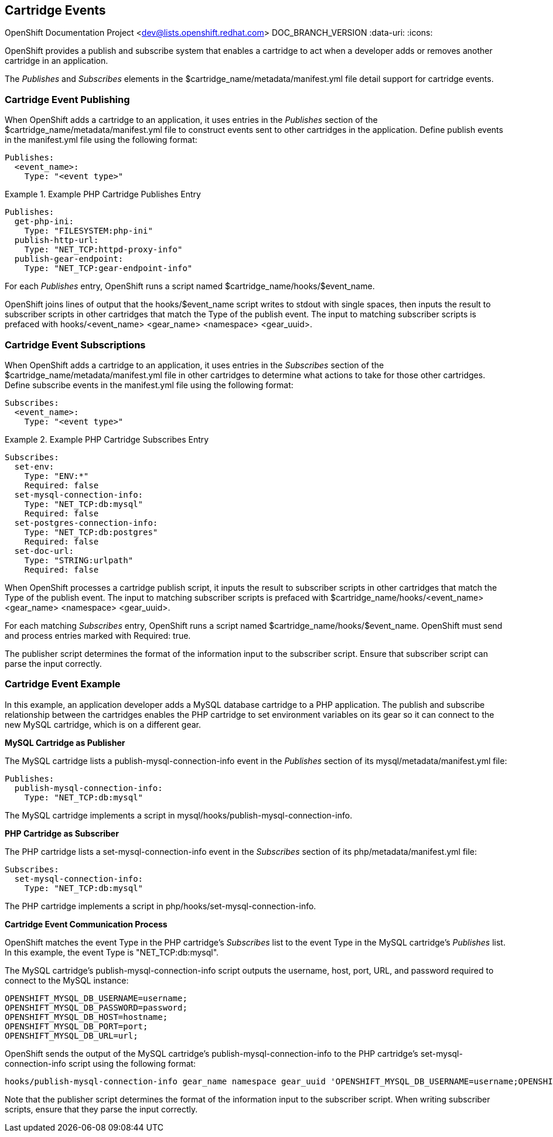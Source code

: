 [[chap-Cartridge_Events]]

== Cartridge Events

OpenShift Documentation Project <dev@lists.openshift.redhat.com>
DOC_BRANCH_VERSION
:data-uri:
:icons:

OpenShift provides a publish and subscribe system that enables a cartridge to act when a developer adds or removes another cartridge in an application. 

The _Publishes_ and _Subscribes_ elements in the [filename]#$cartridge_name/metadata/manifest.yml# file detail support for cartridge events. 

[[Cartridge_Event_Publishing1]]


=== Cartridge Event Publishing

When OpenShift adds a cartridge to an application, it uses entries in the _Publishes_ section of the [filename]#$cartridge_name/metadata/manifest.yml# file to construct events sent to other cartridges in the application. Define publish events in the [filename]#manifest.yml# file using the following format:

----
Publishes:
  <event_name>:
    Type: "<event type>"

----

 

.Example PHP Cartridge Publishes Entry
====

----
Publishes:
  get-php-ini:
    Type: "FILESYSTEM:php-ini"
  publish-http-url:
    Type: "NET_TCP:httpd-proxy-info"
  publish-gear-endpoint:
    Type: "NET_TCP:gear-endpoint-info"

----
====

For each _Publishes_ entry, OpenShift runs a script named [filename]#$cartridge_name/hooks/$event_name#. 

OpenShift joins lines of output that the [filename]#hooks/$event_name# script writes to [literal]#stdout# with single spaces, then inputs the result to subscriber scripts in other cartridges that match the [variable]#Type# of the publish event. The input to matching subscriber scripts is prefaced with [filename]#hooks/<event_name> <gear_name> <namespace> <gear_uuid>#. 

[[Cartridge_Event_Subscriptions]]


=== Cartridge Event Subscriptions

When OpenShift adds a cartridge to an application, it uses entries in the _Subscribes_ section of the [filename]#$cartridge_name/metadata/manifest.yml# file in other cartridges to determine what actions to take for those other cartridges. Define subscribe events in the [filename]#manifest.yml# file using the following format:

----
Subscribes:
  <event_name>:
    Type: "<event type>"
----

 

.Example PHP Cartridge Subscribes Entry
====

----
Subscribes:
  set-env:
    Type: "ENV:*"
    Required: false
  set-mysql-connection-info:
    Type: "NET_TCP:db:mysql"
    Required: false
  set-postgres-connection-info:
    Type: "NET_TCP:db:postgres"
    Required: false
  set-doc-url:
    Type: "STRING:urlpath"
    Required: false

----
====

When OpenShift processes a cartridge publish script, it inputs the result to subscriber scripts in other cartridges that match the [variable]#Type# of the publish event. The input to matching subscriber scripts is prefaced with [filename]#$cartridge_name/hooks/<event_name> <gear_name> <namespace> <gear_uuid>#. 

For each matching _Subscribes_ entry, OpenShift runs a script named [filename]#$cartridge_name/hooks/$event_name#. OpenShift must send and process entries marked with +Required: true+. 

The publisher script determines the format of the information input to the subscriber script. Ensure that subscriber script can parse the input correctly. 

[[Cartridge_Event_Example]]


=== Cartridge Event Example

In this example, an application developer adds a MySQL database cartridge to a PHP application. The publish and subscribe relationship between the cartridges enables the PHP cartridge to set environment variables on its gear so it can connect to the new MySQL cartridge, which is on a different gear. 

*MySQL Cartridge as Publisher*

The MySQL cartridge lists a [variable]#publish-mysql-connection-info# event in the _Publishes_ section of its [filename]#mysql/metadata/manifest.yml# file:

----

Publishes:
  publish-mysql-connection-info:
    Type: "NET_TCP:db:mysql"
----

The MySQL cartridge implements a script in [filename]#mysql/hooks/publish-mysql-connection-info#. 

*PHP Cartridge as Subscriber*

The PHP cartridge lists a [variable]#set-mysql-connection-info# event in the _Subscribes_ section of its [filename]#php/metadata/manifest.yml# file:

----

Subscribes:
  set-mysql-connection-info:
    Type: "NET_TCP:db:mysql"
----


The PHP cartridge implements a script in [filename]#php/hooks/set-mysql-connection-info#. 

*Cartridge Event Communication Process*

OpenShift matches the event [variable]#Type# in the PHP cartridge's _Subscribes_ list to the event [variable]#Type# in the MySQL cartridge's _Publishes_ list. In this example, the event [variable]#Type# is "NET_TCP:db:mysql". 



The MySQL cartridge's [filename]#publish-mysql-connection-info# script outputs the username, host, port, URL, and password required to connect to the MySQL instance:

----
OPENSHIFT_MYSQL_DB_USERNAME=username;
OPENSHIFT_MYSQL_DB_PASSWORD=password;
OPENSHIFT_MYSQL_DB_HOST=hostname;
OPENSHIFT_MYSQL_DB_PORT=port;
OPENSHIFT_MYSQL_DB_URL=url;
----

 

OpenShift sends the output of the MySQL cartridge's [filename]#publish-mysql-connection-info# to the PHP cartridge's [filename]#set-mysql-connection-info# script using the following format:

----
hooks/publish-mysql-connection-info gear_name namespace gear_uuid 'OPENSHIFT_MYSQL_DB_USERNAME=username;OPENSHIFT_MYSQL_DB_PASSWORD=password;OPENSHIFT_MYSQL_DB_HOST=hostname;OPENSHIFT_MYSQL_DB_PORT=port;OPENSHIFT_MYSQL_DB_URL=url;'
----

Note that the publisher script determines the format of the information input to the subscriber script. When writing subscriber scripts, ensure that they parse the input correctly. 


